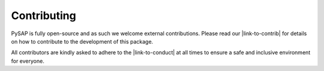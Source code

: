Contributing
============

PySAP is fully open-source and as such we welcome external contributions.
Please read our |link-to-contrib| for details on how to contribute to the
development of this package.

All contributors are kindly asked to adhere to the |link-to-conduct|
at all times to ensure a safe and inclusive environment for everyone.

.. |link-to-contrib| raw:: html

  <a href="https://github.com/cea-cosmic/pysap/blob/master/CONTRIBUTING.md" target="_blank">Contribution Guidelines</a>

.. |link-to-conduct| raw:: html

  <a href="https://github.com/cea-cosmic/pysap/blob/master/CODE_OF_CONDUCT.md" target="_blank">Code of Conduct</a>
